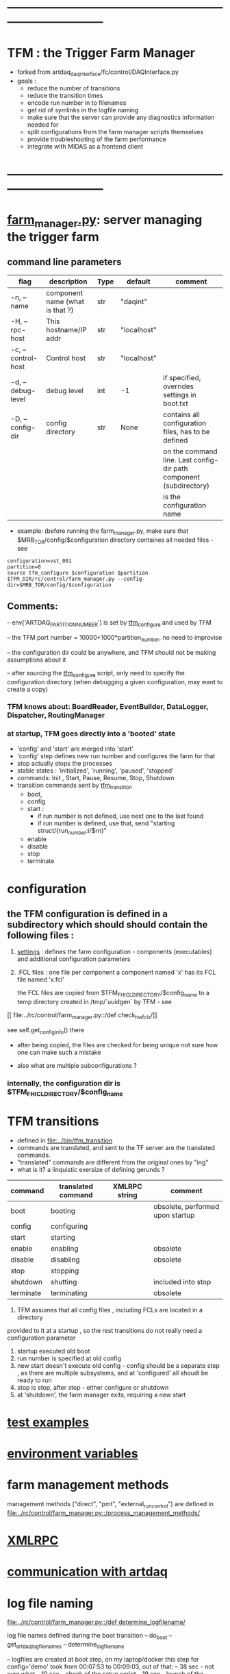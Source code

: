 #+startup:fold
#
* ------------------------------------------------------------------------------
* TFM : the Trigger Farm Manager                                             
- forked from artdaq_daqinterface/fc/control/DAQInterface.py
- goals : 
  - reduce the number of transitions
  - reduce the transition times
  - encode run number in to filenames
  - get rid of symlinks in the logfile naming
  - make sure that the server can provide any diagnostics information needed for 
  - split configurations from the farm manager scripts themselves
  - provide troubleshooting of the farm performance
  - integrate with MIDAS as a frontend client
* ------------------------------------------------------------------------------
* [[file:../rc/control/farm_manager.py][farm_manager.py]]: server managing the trigger farm                          
** command line parameters                                                   

|--------------------+---------------------------------+------+-------------+--------------------------------------------------------------------|
| flag               | description                     | Type | default     | comment                                                            |
|--------------------+---------------------------------+------+-------------+--------------------------------------------------------------------|
| -n, --name         | component name (what is that ?) | str  | "daqint"    |                                                                    |
| -H, --rpc-host     | This hostname/IP addr           | str  | "localhost" |                                                                    |
| -c, --control-host | Control host                    | str  | "localhost" |                                                                    |
|--------------------+---------------------------------+------+-------------+--------------------------------------------------------------------|
| -d, --debug-level  | debug level                     | int  | -1          | if specified, overrides settings in boot.txt                       |
|--------------------+---------------------------------+------+-------------+--------------------------------------------------------------------|
| -D, --config-dir   | config directory                | str  | None        | contains all configuration files, has to be defined                |
|                    |                                 |      |             | on the command line. Last config-dir path component (subdirectory) |
|                    |                                 |      |             | is the configuration name                                          |
|--------------------+---------------------------------+------+-------------+--------------------------------------------------------------------|

- example: (before running the farm_manager.py, make sure that $MRB_TOR/config/$configuration
  directory containes all needed files - see 
#+begin_src
configuration=vst_001
partition=8
source tfm_configure $configuration $partition
$TFM_DIR/rc/control/farm_manager.py --config-dir=$MRB_TOR/config/$configuration
#+end_src
** Comments:                                                                 
   -- env['ARTDAQ_PARTITION_NUMBER'] is set by [[file:../bin/tfm_configure][tfm_configure]] and used by TFM

   -- the TFM port number = 10000+1000*partition_number, no need to improvise

   -- the configuration dir could be anywhere, and TFM should not be 
      making assumptions about it

   -- after sourcing the [[file:../bin/tfm_configure][tfm_configure]] script, only need to specify the configuration directory 
      (when debugging a given configuration, may want to create a copy)
*** TFM knows about: BoardReader, EventBuilder, DataLogger, Dispatcher, RoutingManager
*** at startup, TFM goes directly into a 'booted' state
- 'config' and 'start' are merged into 'start'
- 'config' step defines new run number and configures the farm for that
- stop actually stops the processes
- stable states  : 'initialized', 'running', 'paused', 'stopped'
- commands: Init , Start, Pause, Resume, Stop, Shutdown
- transition commands sent by [[file:../bin/tfm_transition][tfm_transition]]
  - boot,
  - config
  - start :
    - if run number is not defined, use next one to the last found
    - if run number is defined, use that, send "starting struct/{run_number:i/$rn}"
  - enable
  - disable
  - stop
  - terminate
* configuration                                                              
** the TFM configuration is defined in a subdirectory which should should contain the following files :
1) [[file:settings.org][settings]] : defines the farm configuration - components (executables)     
   and additional configuration parameters               

2) .FCL files : one file per component                                      
   a component named 'x' has its FCL file named 'x.fcl'

   the FCL files are copied from $TFM_FHICL_DIRECTORY/$config_name to a temp 
   directory created in /tmp/`uuidgen` by TFM - see 
[[
file:../rc/control/farm_manager.py::/def check_hw_fcls/]]

see self.get_config_info() there 

- after being copied, the files are checked for being unique 
  not sure how one can make such a mistake

- also what are multiple subconfigurations ?
*** internally, the configuration dir is $TFM_FHICL_DIRECTORY/$config_name
* TFM transitions                                                            
- defined in [[file:../bin/tfm_transition]]                                      
- commands are translated, and sent to the TF server are the translated commands. 
- "translated" commands are different from the original ones by "ing" 
- what is it? a linquistic exersize of defining gerunds ?
|-----------+--------------------+---------------+----------------------------------|
| command   | translated command | XMLRPC string | comment                          |
|-----------+--------------------+---------------+----------------------------------|
| boot      | booting            |               | obsolete, performed upon startup |
| config    | configuring        |               |                                  |
| start     | starting           |               |                                  |
| enable    | enabling           |               | obsolete                         |
| disable   | disabling          |               | obsolete                         |
| stop      | stopping           |               |                                  |
| shutdown  | shutting           |               | included into stop               |
| terminate | terminating        |               | obsolete                         |
|-----------+--------------------+---------------+----------------------------------|

1) TFM assumes that all config files , including FCLs are located in a directory 
provided to it at a startup , so the rest transitions do not really need a configuration
parameter
2) startup executed old boot
3) run number is specified at old config
4) new start doesn't execute old config - config should be a separate step , 
   as there are multiple subsystems, and at 'configured' all shoudl be ready to run
5) stop is stop, after stop - either configure or shutdown
6) at 'shutdown', the farm manager exits, requiring a new start
* [[file:test_examples.org][test examples]]                                                               
* [[file:environment_variables.org][environment variables]]                                                      
* farm management methods                                                    
  management methods ("direct", "pmt", "external_run_control") are defined in 
   [[file:../rc/control/farm_manager.py::/process_management_methods/]]
* [[file:xmlrpc.org][XMLRPC]]                                                                     
* [[file:./communication_with_artdaq.org][communication with artdaq]]
* log file naming                                                            
  [[file:../rc/control/farm_manager.py::/def determine_logfilename/]]

  log file names defined during the boot transition 
  -- do_boot
     -- get_artdaq_log_filenames
        -- determine_logfilename

  -- logfiles are created at boot step, on my laptop/docker this step for config='demo'
     took from 00:07:53 to 00:09:03, out of that:
  -- 38 sec - not sure what
  -- 10 sec - check of the setup script
  -- 19 sec - launch of the artdaq processes
  --  2 sec - associating log files

  self.launch_attempt_files[p.host] : PMT log file (used in manage_processes_direct.py
  
- all art processes have their COUT redirected to the PMT log file

- however, messages by message_facility go into individual log files, one per 
art process
* TFM command line scripts                                                   
** [[file:../bin/tfm_configure][tfm_configure]] : setup active artdaq configuration
** tfm_transition                                                            
- handles transitions: config, start, stop, 
- doesn't handle yet: pause, resume, shutdown
#+begin_src
mu2etrk@mu2edaq09:~/test_stand/pasha_020>tfm_transition stop
[tfm_transition:7] : parameters:stop
[tfm_transition:96] full_cmd=xmlrpc http://localhost:18000/RPC2 state_change daqint stopping 'struct/{ignored_variable:i/999}'
Result:

Nil
#+end_src
** artdaq_process_info.sh                                                    
- call signature:
#+begin_src
      artdaq_process_info.sh [partition]
#+end_src
- if partition is specified, it is used to determine the communication port number 
- otherwise, the value of $TFM_PARTITION is used

** tfm_status (obsolete)                                                     
- returns old state w/o completion                            
#+begin_src

#+end_src 
** [[file:../bin/tfm_get_status][tfm_get_status]]                                                            
- returns status of the farm (with completion percentage for transisitons)
- stable states always report completion at 100%, i.e. 'running:100'
- perhaps, rewrite in python to parse
#+begin_src
mu2etrk@mu2edaq09:~/test_stand/pasha_020>tfm_get_status
'configured:100'
#+end_src
** [[file:../bin/tfm_start][tfm_start]] : start the farm manager, the script needs more debugging
** [[file:../bin/tfm_shutdown][tfm_shutdown]] : stops all processes, shuts down the farm, stops the TFM    
* interaction with the Postgres DB                                           
- if /Experiment/RunConfigurations/$config_name/UseDBRunInfo is set to "yes" 
  the [[file:../../frontends/tfm_frontend/tfm_frontend.cc][tfm_frontend]] requests the next run number from Posstgres DB and stores 
  there the RUN_CONFIGURATION and RUN_TRANSITION records

- MIDAS, via MSL, executes script [[file:../../frontends/tfm_frontend/get_next_run_number.sh]] 
  which returns the next run number to /Sequencer/Variables/SCRIPT_RESULT 

- Note: get_next_run_number.sh should be accessible to MIDAS. Currently - it is in the work dir, 
  which is not the best, store it in bin?

- here is the MSL script
#+begin_src
# -*- mode:text -*-
#------------------------------------------------------------------------------------
# last step before starting a run
# get next run number from the run info DB. 
# the shell script is supposed to register the next run and print its number (and only the run number) 
# then it propagates to MIDAS
# need to protect things so the new run could not be started w/o registering,
# for example, the end_run would write into the ODB some flag, w/o which one couldn't start the run 
#------------------------------------------------------------------------------------

script ./get_next_run_number.sh

#------------------------------------------------------------------------------------
# MIDAS increments the run number, so subtract one from it....
#------------------------------------------------------------------------------------

odbset /Runinfo/Run number, $SCRIPT_RESULT-1
#+end_src

- [[file:../../frontends/tfm_frontend/get_next_run_number.cc]] gets compiled into 
  the executable interacting with the DB (via a clone of Antonio's code - 
  see [[file:../../frontends/tfm_frontend/db_runinfo.hh]]

- comment: this is the first iteration, the code should be cleaned up

* [[file:./dqm.org][DQM]]
* error codes                                                                
- 140: 
* ------------------------------------------------------------------------------
* [[file:work_in_progress.org][work_in_progress and TODO items]]
* ------------------------------------------------------------------------------
* attic                                                                      
** [[file:artdaq_daqinterface.org]]
* ------------------------------------------------------------------------------

